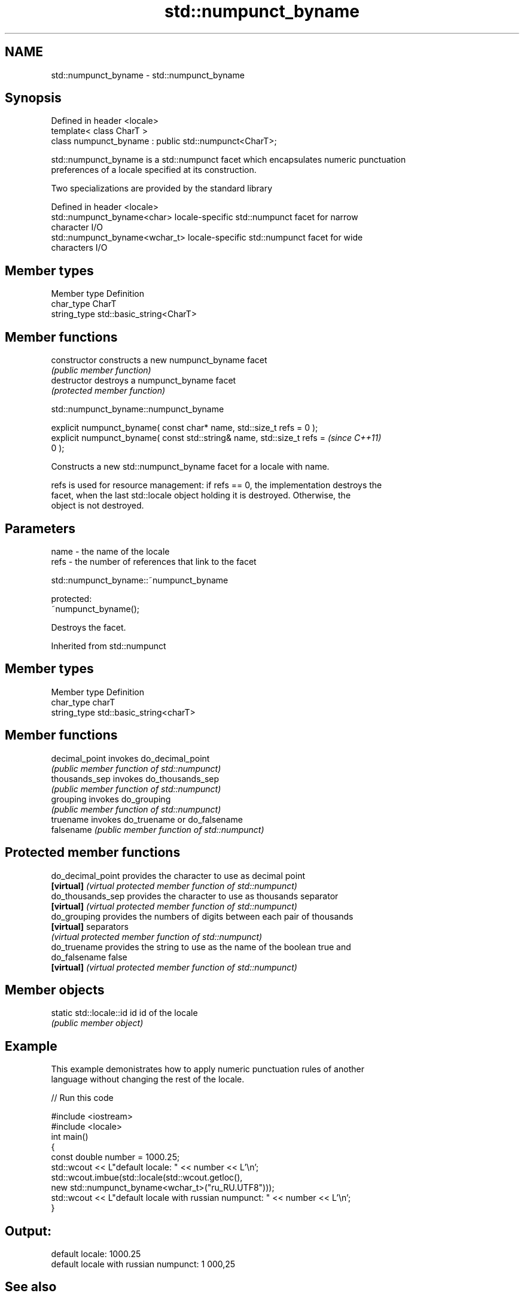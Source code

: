 .TH std::numpunct_byname 3 "Nov 25 2015" "2.1 | http://cppreference.com" "C++ Standard Libary"
.SH NAME
std::numpunct_byname \- std::numpunct_byname

.SH Synopsis
   Defined in header <locale>
   template< class CharT >
   class numpunct_byname : public std::numpunct<CharT>;

   std::numpunct_byname is a std::numpunct facet which encapsulates numeric punctuation
   preferences of a locale specified at its construction.

   Two specializations are provided by the standard library

   Defined in header <locale>
   std::numpunct_byname<char>    locale-specific std::numpunct facet for narrow
                                 character I/O
   std::numpunct_byname<wchar_t> locale-specific std::numpunct facet for wide
                                 characters I/O

.SH Member types

   Member type Definition
   char_type   CharT
   string_type std::basic_string<CharT>

.SH Member functions

   constructor   constructs a new numpunct_byname facet
                 \fI(public member function)\fP 
   destructor    destroys a numpunct_byname facet
                 \fI(protected member function)\fP 

   

std::numpunct_byname::numpunct_byname

   explicit numpunct_byname( const char* name, std::size_t refs = 0 );
   explicit numpunct_byname( const std::string& name, std::size_t refs =  \fI(since C++11)\fP
   0 );

   Constructs a new std::numpunct_byname facet for a locale with name.

   refs is used for resource management: if refs == 0, the implementation destroys the
   facet, when the last std::locale object holding it is destroyed. Otherwise, the
   object is not destroyed.

.SH Parameters

   name - the name of the locale
   refs - the number of references that link to the facet

   

std::numpunct_byname::~numpunct_byname

   protected:
   ~numpunct_byname();

   Destroys the facet.

   

Inherited from std::numpunct

.SH Member types

   Member type Definition
   char_type   charT
   string_type std::basic_string<charT>

.SH Member functions

   decimal_point invokes do_decimal_point
                 \fI(public member function of std::numpunct)\fP 
   thousands_sep invokes do_thousands_sep
                 \fI(public member function of std::numpunct)\fP 
   grouping      invokes do_grouping
                 \fI(public member function of std::numpunct)\fP 
   truename      invokes do_truename or do_falsename
   falsename     \fI(public member function of std::numpunct)\fP 

.SH Protected member functions

   do_decimal_point provides the character to use as decimal point
   \fB[virtual]\fP        \fI(virtual protected member function of std::numpunct)\fP 
   do_thousands_sep provides the character to use as thousands separator
   \fB[virtual]\fP        \fI(virtual protected member function of std::numpunct)\fP 
   do_grouping      provides the numbers of digits between each pair of thousands
   \fB[virtual]\fP        separators
                    \fI(virtual protected member function of std::numpunct)\fP 
   do_truename      provides the string to use as the name of the boolean true and
   do_falsename     false
   \fB[virtual]\fP        \fI(virtual protected member function of std::numpunct)\fP 

.SH Member objects

   static std::locale::id id id of the locale
                             \fI(public member object)\fP

.SH Example

   This example demonistrates how to apply numeric punctuation rules of another
   language without changing the rest of the locale.

   
// Run this code

 #include <iostream>
 #include <locale>
 int main()
 {
     const double number = 1000.25;
     std::wcout << L"default locale: " << number << L'\\n';
     std::wcout.imbue(std::locale(std::wcout.getloc(),
                                  new std::numpunct_byname<wchar_t>("ru_RU.UTF8")));
     std::wcout << L"default locale with russian numpunct: " << number << L'\\n';
 }

.SH Output:

 default locale: 1000.25
 default locale with russian numpunct: 1 000,25

.SH See also

   numpunct defines numeric punctuation rules
            \fI(class template)\fP
